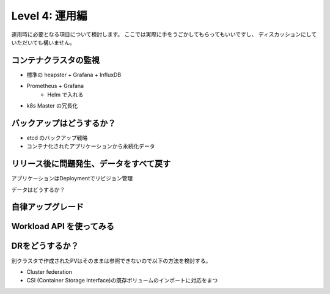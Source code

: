 =============================================================
Level 4: 運用編
=============================================================

運用時に必要となる項目について検討します。
ここでは実際に手をうごかしてもらってもいいですし、
ディスカッションにしていただいても構いません。

コンテナクラスタの監視
=============================================================

* 標準の heapster + Grafana + InfluxDB
* Prometheus + Grafana
    * Helm で入れる
* k8s Master の冗長化

バックアップはどうするか？
=============================================================

* etcd のバックアップ戦略
* コンテナ化されたアプリケーションから永続化データ


リリース後に問題発生、データをすべて戻す
=============================================================

アプリケーションはDeploymentでリビジョン管理

データはどうするか？

自律アップグレード
=============================================================


Workload API を使ってみる
=============================================================


DRをどうするか？
=============================================================

別クラスタで作成されたPVはそのままは参照できないので以下の方法を検討する。

* Cluster federation
* CSI (Container Storage Interface)の既存ボリュームのインポートに対応をまつ
